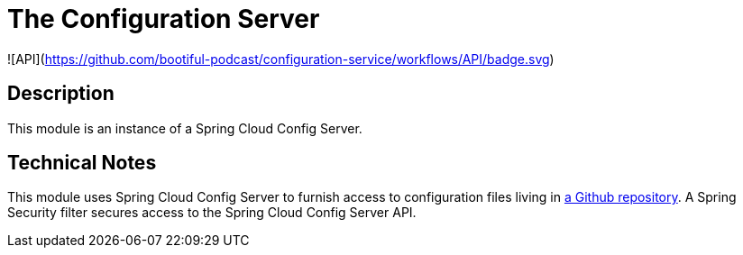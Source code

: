 = The Configuration Server

![API](https://github.com/bootiful-podcast/configuration-service/workflows/API/badge.svg)

== Description

This module is an instance of a Spring Cloud Config Server.

== Technical Notes

This module uses Spring Cloud Config Server to furnish access to configuration files living in http://github.com/bootiful-podcast/configuration[a Github repository]. A Spring Security filter secures access to the Spring Cloud Config Server API.
